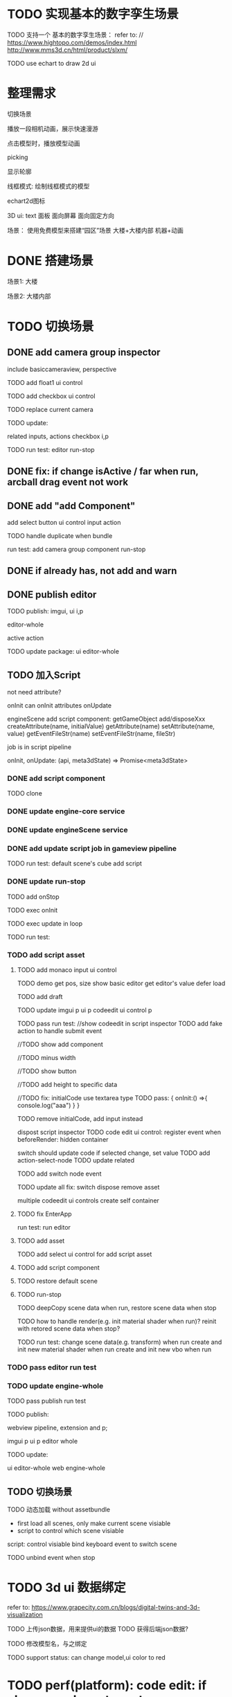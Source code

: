* TODO 实现基本的数字孪生场景

TODO 支持一个 基本的数字孪生场景：
refer to:
// https://www.hightopo.com/demos/index.html
http://www.mms3d.cn/html/product/slxm/


TODO use echart to draw 2d ui



* 整理需求

切换场景

播放一段相机动画，展示快速漫游

点击模型时，播放模型动画

picking

显示轮廓

线框模式:
绘制线框模式的模型

echart2d图标

3D ui:
text
面板
    面向屏幕
    面向固定方向




场景：
使用免费模型来搭建“园区”场景
大楼+大楼内部
机器+动画



* DONE 搭建场景


场景1:
大楼


场景2:
大楼内部


# 场景：
# 使用免费模型来搭建“园区”场景
# 大楼+大楼内部
# 机器+动画


* TODO 切换场景

# ** TODO add perspective component
** DONE add camera group inspector

include basiccameraview, perspective

TODO add float1 ui control

# ** TODO update basiccameraview component

TODO add checkbox ui control


TODO replace current camera



TODO update:
# ui
# editor-whole
# float1,float3,checkbox ui control i and p
related inputs, actions
checkbox i,p



TODO run test:
editor
run-stop


** DONE fix: if change isActive / far when run,  arcball drag event not work


# ** TODO support not active

# TODO implement not active

# TODO fix: game view handle no active camera when onDispose camera in sceneTree, onDispose basiccameraview, perspective component
#     if no active, not render game view






** DONE add "add Component"
add select button
    ui control
    input
    action


TODO handle duplicate when bundle


run test:
add camera group component
run-stop




** DONE if already has, not add and warn




# ** TODO add "remove Component"

# TODO use button as ui control


# run test:
# remove camera group component


** DONE publish editor


TODO publish:
imgui, ui i,p
# engine-scene
editor-whole
# engine-whole
active action
# float1,float3,checkbox ui control i and p
# related inputs, actions
# checkbox i,p


TODO update package:
ui
editor-whole

** TODO 加入Script

not need attribute?

onInit
    can onInit attributes
onUpdate
# (the first job in render pipeline)
# onDispose
# onStop

# api add scriptAPI:
engineScene add script component:
getGameObject
add/disposeXxx
createAttribute(name, initialValue)
getAttribute(name)
setAttribute(name, value)
getEventFileStr(name)
setEventFileStr(name, fileStr)
# getEventHandle(enum name)


job is in script pipeline


# add script file str
onInit, onUpdate: (api, meta3dState) => Promise<meta3dState>



*** DONE add script component


TODO clone


*** DONE update engine-core service

*** DONE update engineScene service



*** DONE add update script job in gameview pipeline


TODO run test:
default scene's cube add script

*** DONE update run-stop

# TODO update:
# engine-scene
# core

TODO add onStop

TODO exec onInit

TODO exec update in loop


# TODO exec onDispose when stop


TODO run test:


*** TODO add script asset

# TODO use textarea instead of monaco
**** TODO add monaco input ui control
TODO demo
    get pos, size
    show basic editor
    get editor's value
    defer load




TODO add draft


TODO update
imgui p
ui p
codeedit ui control p
# editor-whole




TODO pass run test:
//show codeedit in script inspector
    TODO add fake action to handle submit event
    # TODO verify: defer load

//TODO show add component

//TODO minus width

//TODO show button

//TODO add height to specific data


//TODO fix: initialCode use textarea type
    TODO pass:
    {
        onInit:() =>{
            console.log("aaa")
        }
    }


TODO remove initialCode, add input instead

# switch script inspector and gameobject inspector
dispost script inspector
    TODO code edit ui control: register event when beforeRender:
        hidden container
        # update initialCode

switch
    should update code
        if selected change, set value
            TODO add action-select-node
            TODO update related

            TODO add switch node event

            TODO update all
                fix:
                switch
                dispose
                remove asset
                # clone

# TODO update
# codeedit 
# dispose
# remove



multiple codeedit ui controls
    create self container



**** TODO fix EnterApp

run test:
run editor


**** TODO add asset

# TODO defer load monaco when show script asset

TODO add select ui control for add script asset



# TODO code edit ui control: defer load


**** TODO add script component

**** TODO restore default scene

**** TODO run-stop

TODO deepCopy scene data when run, restore scene data when stop

TODO how to handle render(e.g. init material shader when run)?
    reinit with retored scene data when stop?
    # not allow


TODO run test:
change scene data(e.g. transform) when run
create and init new material shader when run
create and init new vbo when run


*** TODO pass editor run test



*** TODO update engine-whole

# TODO add onInit, update script job


TODO pass publish run test


TODO publish:
# engine-core and p;
# gameview pipeline, extension and p;
# sceneview
webview pipeline, extension and p;
# engine-scene
imgui p
ui p
editor whole


TODO update:
# engine-core
# gameview
# engine-scene
ui
editor-whole
web
engine-whole

** TODO 切换场景

TODO 动态加载 without assetbundle


- first load all scenes, only make current scene visiable
- script to control which scene visiable


script:
control visiable
bind keyboard event to switch scene



TODO unbind event when stop




* TODO 3d ui 数据绑定

refer to:
https://www.grapecity.com.cn/blogs/digital-twins-and-3d-visualization


TODO 上传json数据，用来提供ui的数据
TODO 获得后端json数据?

TODO 修改模型名，与之绑定




TODO support status: can change model,ui color to red


# * TODO 2qi

# TODO ...




* TODO perf(platform): code edit: if change code, not create monaco


* TODO fix: editor: run-stop: should reset arcball in gameview when stop







* TODO publish


# TODO update pro







# * TODO 完善ui control

# ** TODO add arcballCameraController inspector

# TODO add checkbox ui control

# TODO run test:
# editor
# publish


# ** TODO fix: game view handle no active camera when onDispose camera in sceneTree, onDispose basiccameraview, perspective component


# ** TODO add "add Component"
# add select button


# # ** TODO add Modal
# # publish, export should show Modal


# # Menu add "关于Meta3D":
# # show Modal











# # ** TODO add Debug




# # ** TODO Message
# # e.g. show import progress bar



# * TODO 加入Script



# * TODO 3D贪吃蛇

# Snake, Scene use gltf model!




# * TODO engine: add basic 3d UI
# add imgui ui or state ui?


# * TODO 引擎：支持碰撞



# * TODO 实现第一人称漫游场景





